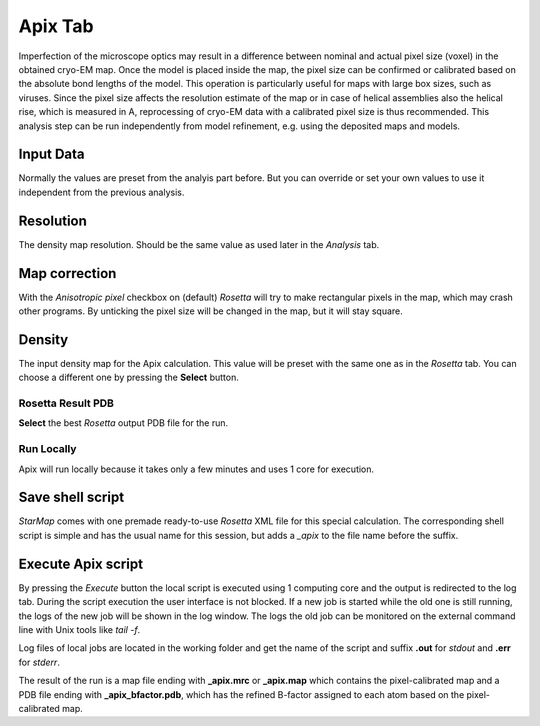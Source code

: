 
.. _apix_tab:

Apix Tab
========


.. index:: Apix

Imperfection of the microscope optics may result in a difference between nominal and actual pixel size (voxel) in the obtained cryo-EM map.
Once the model is placed inside the map, the pixel size can be confirmed or calibrated based on the absolute bond lengths of the model.
This operation is particularly useful for maps with large box sizes, such as viruses. Since the pixel size affects the resolution
estimate of the map or in case of helical assemblies also the helical rise, which is measured in A, reprocessing of cryo-EM data with
a calibrated pixel size is thus recommended.
This analysis step can be run independently from model refinement, e.g. using the deposited maps and models.

.. image:: _images/apix_tab.png

Input Data
^^^^^^^^^^

Normally the values are preset from the analyis part before. But you can override or set your own values to use it independent
from the previous analysis.

Resolution
^^^^^^^^^^

The density map resolution. Should be the same value as used later in the *Analysis* tab.

.. index:: Density map

Map correction
^^^^^^^^^^^^^^

With the *Anisotropic pixel* checkbox on (default) *Rosetta* will try to make rectangular pixels in the map, which may crash other programs. 
By unticking the pixel size will be changed in the map, but it will stay square.


Density
^^^^^^^

The input density map for the Apix calculation.
This value will be preset with the same one as in the *Rosetta* tab.
You can choose a different one by pressing the **Select** button.


Rosetta Result PDB
------------------

**Select** the best *Rosetta* output PDB file for the run.


Run Locally
-----------

Apix will run locally because it takes only a few minutes and uses 1 core for execution.

Save shell script
^^^^^^^^^^^^^^^^^

*StarMap* comes with one premade ready-to-use *Rosetta* XML file for this special calculation.
The corresponding shell script is simple and has the usual name for this session, but adds a *_apix* to the file name before the suffix.


Execute Apix script
^^^^^^^^^^^^^^^^^^^

By pressing the *Execute* button the local script is executed using 1 computing core and the output is redirected to the log tab.
During the script execution the user interface is not blocked.
If a new job is started while the old one is still running, the logs of the new job will be shown in the log window.
The logs the old job can be monitored on the external command line with Unix tools like *tail -f*.

Log files of local jobs are located in the working folder and get the name of the script and suffix **.out** for *stdout* and **.err** for *stderr*.

The result of the run is a map file ending with **_apix.mrc** or **_apix.map** which contains the pixel-calibrated map
and a PDB file ending with **_apix_bfactor.pdb**, which has the refined B-factor assigned to each atom based on the pixel-calibrated map.

